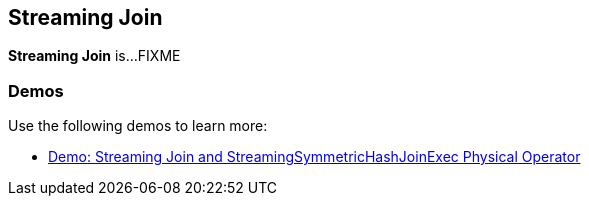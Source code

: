 == Streaming Join

*Streaming Join* is...FIXME

=== [[demos]] Demos

Use the following demos to learn more:

* <<spark-sql-streaming-demo-StreamingSymmetricHashJoinExec.adoc#, Demo: Streaming Join and StreamingSymmetricHashJoinExec Physical Operator>>
